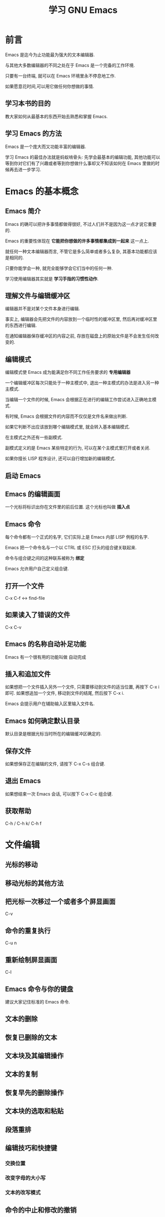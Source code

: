 #+TITLE: 学习 GNU Emacs

* 前言
Emacs 是迄今为止功能最为强大的文本编辑器.

与其他大多数编辑器的不同之处在于 Emacs 是一个完备的工作环境.

只要有一台终端, 就可以在 Emacs 环境里永不停息地工作.

如果愿意花时间,可以用它做任何你想做的事情.

** 学习本书的目的
教大家如何从最基本的东西开始去熟悉和掌握 Emacs.

** 学习 Emacs 的方法
Emacs 是一个庞大而又功能丰富的编辑器.

学习 Emacs 的最佳办法就是蚂蚁啃骨头: 先学会最基本的编辑功能, 其他功能可以等到你对它们有了兴趣或者等到你想做什么事却又不知该如何在 Emacs 里做的时候再去进一步学习.

* Emacs 的基本概念

** Emacs 简介

Emacs 的确可以把许多事情都做得很好, 不过人们并不是因为这一点才说它重要的.

Emacs 的重要性体现在 *它能把你想做的许多事情都集成到一起来* 这一点上.

就任何一种文本编辑器而言, 不管它是多么简单或者多么复杂, 其基本功能都应该是相同的. 

只要你能学会一种, 就完全能够学会它们当中的任何一种.

学习使用编辑器其实就是 *学习手指的习惯性动作*.

** 理解文件与编辑缓冲区
编辑器并不是对某个文件本身进行编辑.

事实上, 编辑器会先把文件的内容放到一个临时性的缓冲区里, 然后再对缓冲区里的东西进行编辑.

在通知编辑器保存缓冲区的内容之前, 存放在磁盘上的原始文件是不会发生任何改变的.

** 编辑模式
编辑模式使 Emacs 成为能满足你不同工作任务要求的 *专用编辑器*

一个编辑缓冲区每次只能处于一种主模式中, 退出一种主模式的办法是进入另一种主模式.

当编辑一个文件的时候, Emacs 会根据正在进行的编辑工作尝试进入正确地主模式.

有时候, Emacs 会根据文件的内容而不仅仅是文件名来做出判断.

如果它判断不出应该放到哪个编辑模式里, 就会转入基本编辑模式.

在主模式之外还有一些副模式.

副模式定义的是 Emacs 某些特定的行为, 可以在某个主模式里打开或者关闭.

如果你擅长 LISP 程序设计, 还可以自行增加新的编辑模式.

** 启动 Emacs
** Emacs 的编辑画面
一个光标将标识出你在文件里的前后位置. 这个光标也叫做 *插入点*
** Emacs 命令
每个命令都有一个正式的名字, 它们实际上是 Emacs 内部 LISP 例程的名字.

Emacs 把一个命令名与一个以 CTRL 或 ESC 打头的组合键关联起来.

命令与组合键之间的这种联系被称为 *绑定*

Emacs 允许用户自己定义组合键.
** 打开一个文件
C-x C-f <-> find-file
** 如果读入了错误的文件
C-x C-v
** Emacs 的名称自动补足功能
Emacs 有一个很有用的功能叫做 自动完成
** 插入和追加文件
如果想把一个文件插入另外一个文件, 只需要移动到文件的适当位置, 再按下 C-x i 即可.
如果想追加一个文件, 移动到文件的结尾, 然后按下 C-x i.

Emacs 会提示用户在辅助输入区里输入文件名.
** Emacs 如何确定默认目录
默认目录是根据光标当时所在的编辑缓冲区确定的.
** 保存文件
如果想保存正在编辑的文件, 请按下 C-x C-s 组合键.
** 退出 Emacs
如果想结束一次 Emacs 会话, 可以按下 C-x C-c 组合键.
** 获取帮助
C-h / C-h k/ C-h f

* 文件编辑
  :LOGBOOK:
  CLOCK: [2018-05-03 Thu 09:27]
  :END:
** 光标的移动
** 移动光标的其他方法
** 把光标一次移过一个或者多个屏显画面
C-v
** 命令的重复执行
C-u n 
** 重新绘制屏显画面
C-l
** Emacs 命令与你的键盘
建议大家记住标准的 Emacs 命令.
** 文本的删除
** 恢复已删除的文本
** 文本块及其编辑操作
** 文本的复制
** 恢复早先的删除操作
** 文本块的选取和粘贴
** 段落重排
** 编辑技巧和快捷键
*** 交换位置
*** 改变字母的大小写
*** 文本的改写模式
** 命令的中止和修改的撤销
*** 命令的中止
*** 修改的撤销
* 查找和替换操作

* 使用编辑缓冲区和窗口
Emacs 最有用的功能之一是它能够同时对多个编辑缓冲区进行编辑, 并利用窗口同时显示一个以上的编辑缓冲区.

** 文件 编辑缓冲区 窗口
Emacs 里的一切编辑操作都发生在 编辑缓冲区 里.

可以不受限制地打开任意多个编辑缓冲区.

特殊用途编辑缓冲区的创建工作由 Emacs 负责. 这些内部编辑缓冲区的名字通常采用 "*buffer name*"

每个编辑缓冲区都有一个相关的主编辑模式, 这个主编辑模式左右着 Emacs 在这个编辑缓冲区里的大部分行为.

窗口是显示器屏幕上用来显示编辑缓冲区内容的区域. 换句话说, 需要通过一个窗口来查看一个编辑缓冲区.

显示器屏幕就是一个大窗口.

每一个窗口都有一个相关的状态行, 并且通常也只有一个.

理论上讲, 可以在屏幕上不受限制地拥有任意多个不同的窗口.

** 同时使用多个编辑缓冲区进行工作
在编辑缓冲区之间进行切换需要按下 C-x b 组合键.

C-x b 特别适用于没有记住正在编辑的文件的名字的场合.

** 多个编辑缓冲区的保存
** 编辑缓冲区的删除
删除一个编辑缓冲区的方法是 C-x k 组合键.
** 编辑缓冲区的重新命名
** 只读编辑缓冲区
** 使用窗口进行编辑
*** 创建上下排列的窗口
*** 创建左右排列的窗口
*** 在窗口之间移动
*** 窗口的删除
*** 调整窗口的大小尺寸
*** 窗口大小的上下限
*** 对其他窗口进行操作的快捷命令
*** 对比两个窗口中的文件
** 查看编辑缓冲区清单
** 与编辑缓冲区清单有关的操作
** 在文档中使用书签
*** 书签的设置
*** 移动到书签指示的位置
*** 书签的重新命名和删除
*** 与书签清单有关的操作
*** 与书签有关的其他编辑命令
** 临时性地挂起 Emacs
** 使用多个 X 窗口进行编辑
Emacs 把 X 窗口称为 窗格 

*** 窗格操作命令
*** 窗格与编辑缓冲区的关系

* Emacs 工作环境

* 电子邮件和 Usenet 新闻

* Emacs 的因特网工具箱

* 简单的文字排版和特效编辑

* 用 Emacs 设置排版标记

* Emacs 中的宏

* 对 Emacs 进行定制

* 程序员的 Emacs

* 用 LISP 语言对 Emacs 做进一步开发

* Emacs 编辑器和 X 窗口系统

* Emacs 下的版本控制

* 在线帮助

* 快捷键

| Emacs   | Spacemacs |
|---------+-----------|
| C-x C-f | SPC f f   |
| C-x C-v | -         |
| C-x i   | -         |
| C-h     |           |
  

